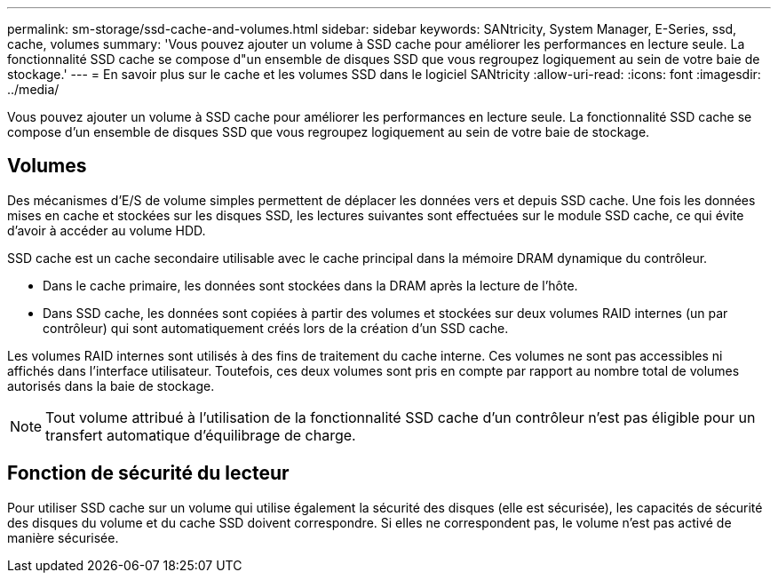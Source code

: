 ---
permalink: sm-storage/ssd-cache-and-volumes.html 
sidebar: sidebar 
keywords: SANtricity, System Manager, E-Series, ssd, cache, volumes 
summary: 'Vous pouvez ajouter un volume à SSD cache pour améliorer les performances en lecture seule. La fonctionnalité SSD cache se compose d"un ensemble de disques SSD que vous regroupez logiquement au sein de votre baie de stockage.' 
---
= En savoir plus sur le cache et les volumes SSD dans le logiciel SANtricity
:allow-uri-read: 
:icons: font
:imagesdir: ../media/


[role="lead"]
Vous pouvez ajouter un volume à SSD cache pour améliorer les performances en lecture seule. La fonctionnalité SSD cache se compose d'un ensemble de disques SSD que vous regroupez logiquement au sein de votre baie de stockage.



== Volumes

Des mécanismes d'E/S de volume simples permettent de déplacer les données vers et depuis SSD cache. Une fois les données mises en cache et stockées sur les disques SSD, les lectures suivantes sont effectuées sur le module SSD cache, ce qui évite d'avoir à accéder au volume HDD.

SSD cache est un cache secondaire utilisable avec le cache principal dans la mémoire DRAM dynamique du contrôleur.

* Dans le cache primaire, les données sont stockées dans la DRAM après la lecture de l'hôte.
* Dans SSD cache, les données sont copiées à partir des volumes et stockées sur deux volumes RAID internes (un par contrôleur) qui sont automatiquement créés lors de la création d'un SSD cache.


Les volumes RAID internes sont utilisés à des fins de traitement du cache interne. Ces volumes ne sont pas accessibles ni affichés dans l'interface utilisateur. Toutefois, ces deux volumes sont pris en compte par rapport au nombre total de volumes autorisés dans la baie de stockage.

[NOTE]
====
Tout volume attribué à l'utilisation de la fonctionnalité SSD cache d'un contrôleur n'est pas éligible pour un transfert automatique d'équilibrage de charge.

====


== Fonction de sécurité du lecteur

Pour utiliser SSD cache sur un volume qui utilise également la sécurité des disques (elle est sécurisée), les capacités de sécurité des disques du volume et du cache SSD doivent correspondre. Si elles ne correspondent pas, le volume n'est pas activé de manière sécurisée.
